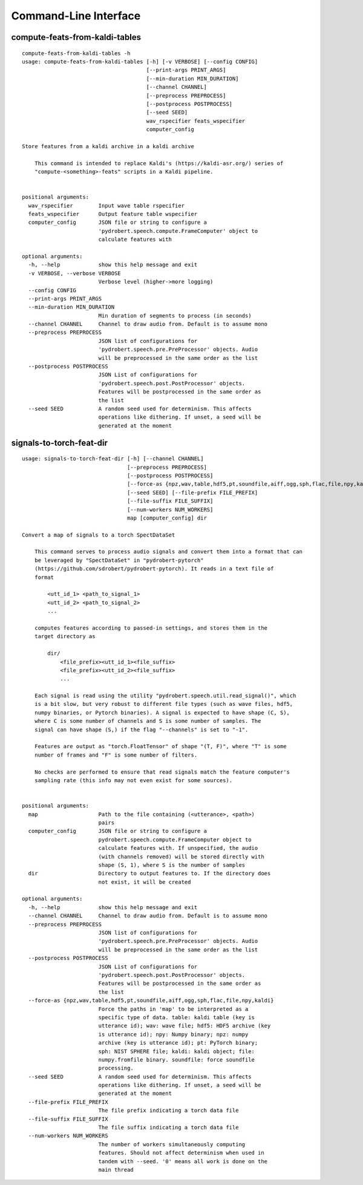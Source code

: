 Command-Line Interface
======================

compute-feats-from-kaldi-tables
-------------------------------

::

  compute-feats-from-kaldi-tables -h
  usage: compute-feats-from-kaldi-tables [-h] [-v VERBOSE] [--config CONFIG]
                                         [--print-args PRINT_ARGS]
                                         [--min-duration MIN_DURATION]
                                         [--channel CHANNEL]
                                         [--preprocess PREPROCESS]
                                         [--postprocess POSTPROCESS]
                                         [--seed SEED]
                                         wav_rspecifier feats_wspecifier
                                         computer_config
  
  Store features from a kaldi archive in a kaldi archive
  
      This command is intended to replace Kaldi's (https://kaldi-asr.org/) series of
      "compute-<something>-feats" scripts in a Kaldi pipeline.
      
  
  positional arguments:
    wav_rspecifier        Input wave table rspecifier
    feats_wspecifier      Output feature table wspecifier
    computer_config       JSON file or string to configure a
                          'pydrobert.speech.compute.FrameComputer' object to
                          calculate features with
  
  optional arguments:
    -h, --help            show this help message and exit
    -v VERBOSE, --verbose VERBOSE
                          Verbose level (higher->more logging)
    --config CONFIG
    --print-args PRINT_ARGS
    --min-duration MIN_DURATION
                          Min duration of segments to process (in seconds)
    --channel CHANNEL     Channel to draw audio from. Default is to assume mono
    --preprocess PREPROCESS
                          JSON list of configurations for
                          'pydrobert.speech.pre.PreProcessor' objects. Audio
                          will be preprocessed in the same order as the list
    --postprocess POSTPROCESS
                          JSON List of configurations for
                          'pydrobert.speech.post.PostProcessor' objects.
                          Features will be postprocessed in the same order as
                          the list
    --seed SEED           A random seed used for determinism. This affects
                          operations like dithering. If unset, a seed will be
                          generated at the moment

signals-to-torch-feat-dir
-------------------------

::

  usage: signals-to-torch-feat-dir [-h] [--channel CHANNEL]
                                   [--preprocess PREPROCESS]
                                   [--postprocess POSTPROCESS]
                                   [--force-as {npz,wav,table,hdf5,pt,soundfile,aiff,ogg,sph,flac,file,npy,kaldi}]
                                   [--seed SEED] [--file-prefix FILE_PREFIX]
                                   [--file-suffix FILE_SUFFIX]
                                   [--num-workers NUM_WORKERS]
                                   map [computer_config] dir
  
  Convert a map of signals to a torch SpectDataSet
  
      This command serves to process audio signals and convert them into a format that can
      be leveraged by "SpectDataSet" in "pydrobert-pytorch"
      (https://github.com/sdrobert/pydrobert-pytorch). It reads in a text file of
      format
  
          <utt_id_1> <path_to_signal_1>
          <utt_id_2> <path_to_signal_2>
          ...
  
      computes features according to passed-in settings, and stores them in the
      target directory as
  
          dir/
              <file_prefix><utt_id_1><file_suffix>
              <file_prefix><utt_id_2><file_suffix>
              ...
  
      Each signal is read using the utility "pydrobert.speech.util.read_signal()", which
      is a bit slow, but very robust to different file types (such as wave files, hdf5,
      numpy binaries, or Pytorch binaries). A signal is expected to have shape (C, S),
      where C is some number of channels and S is some number of samples. The
      signal can have shape (S,) if the flag "--channels" is set to "-1".
  
      Features are output as "torch.FloatTensor" of shape "(T, F)", where "T" is some
      number of frames and "F" is some number of filters.
  
      No checks are performed to ensure that read signals match the feature computer's
      sampling rate (this info may not even exist for some sources).
      
  
  positional arguments:
    map                   Path to the file containing (<utterance>, <path>)
                          pairs
    computer_config       JSON file or string to configure a
                          pydrobert.speech.compute.FrameComputer object to
                          calculate features with. If unspecified, the audio
                          (with channels removed) will be stored directly with
                          shape (S, 1), where S is the number of samples
    dir                   Directory to output features to. If the directory does
                          not exist, it will be created
  
  optional arguments:
    -h, --help            show this help message and exit
    --channel CHANNEL     Channel to draw audio from. Default is to assume mono
    --preprocess PREPROCESS
                          JSON list of configurations for
                          'pydrobert.speech.pre.PreProcessor' objects. Audio
                          will be preprocessed in the same order as the list
    --postprocess POSTPROCESS
                          JSON List of configurations for
                          'pydrobert.speech.post.PostProcessor' objects.
                          Features will be postprocessed in the same order as
                          the list
    --force-as {npz,wav,table,hdf5,pt,soundfile,aiff,ogg,sph,flac,file,npy,kaldi}
                          Force the paths in 'map' to be interpreted as a
                          specific type of data. table: kaldi table (key is
                          utterance id); wav: wave file; hdf5: HDF5 archive (key
                          is utterance id); npy: Numpy binary; npz: numpy
                          archive (key is utterance id); pt: PyTorch binary;
                          sph: NIST SPHERE file; kaldi: kaldi object; file:
                          numpy.fromfile binary. soundfile: force soundfile
                          processing.
    --seed SEED           A random seed used for determinism. This affects
                          operations like dithering. If unset, a seed will be
                          generated at the moment
    --file-prefix FILE_PREFIX
                          The file prefix indicating a torch data file
    --file-suffix FILE_SUFFIX
                          The file suffix indicating a torch data file
    --num-workers NUM_WORKERS
                          The number of workers simultaneously computing
                          features. Should not affect determinism when used in
                          tandem with --seed. '0' means all work is done on the
                          main thread

